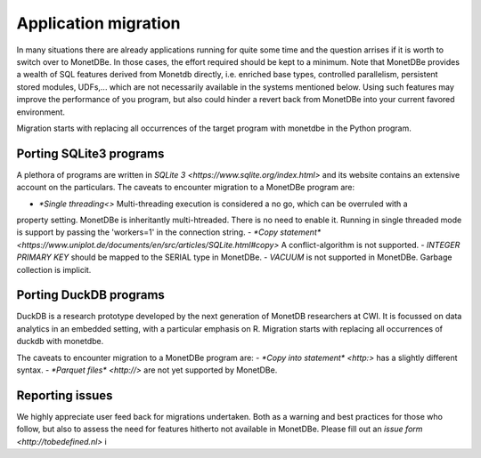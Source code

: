 Application migration
=====================

In many situations there are already applications running for quite some time and
the question arrises if it is worth to switch over to MonetDBe. In those cases,
the effort required should be kept to a minimum. Note that MonetDBe provides a wealth
of SQL features derived from Monetdb directly, i.e. enriched base types, 
controlled parallelism, persistent stored modules, UDFs,...
which are not necessarily available in the systems mentioned below.
Using such features may improve the performance of you program, but also could
hinder a revert back from MonetDBe into your current favored environment.

Migration starts with replacing all occurrences of the target program with monetdbe in the Python program.

Porting SQLite3 programs
------------------------

A plethora of programs are written in `SQLite 3 <https://www.sqlite.org/index.html>` and its website contains an extensive account on
the particulars.  
The caveats to encounter migration to a MonetDBe program are:

- `*Single threading<>` Multi-threading execution is considered a no go, which can be overruled with a
property setting. MonetDBe is inheritantly multi-htreaded. There is no need to enable it. Running in single threaded mode
is support by passing the 'workers=1' in the connection string.
- `*Copy statement* <https://www.uniplot.de/documents/en/src/articles/SQLite.html#copy>` A conflict-algorithm is 
not supported.
- *INTEGER PRIMARY KEY*  should be mapped to the SERIAL type in MonetDBe.
- *VACUUM* is not supported in MonetDBe. Garbage collection is implicit.

Porting DuckDB programs
-----------------------

DuckDB is a research prototype developed by the next generation of MonetDB researchers at
CWI. It is focussed on data analytics in an embedded setting, with a particular emphasis on R.
Migration starts with replacing all occurrences of duckdb with monetdbe.

The caveats to encounter migration to a MonetDBe program are:
- `*Copy into statement* <http:>` has a slightly different syntax.
- `*Parquet files* <http://>`  are not yet supported by MonetDBe.

Reporting issues
----------------

We highly appreciate user feed back for migrations undertaken. Both as a warning
and best practices for those who follow, but also to assess the need for
features hitherto not available in MonetDBe. Please fill out an `issue form <http://tobedefined.nl>`
i
